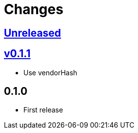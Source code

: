 Changes
=======

https://github.com/eraserhd/rep/compare/v0.1.1...HEAD[Unreleased]
-----------------------------------------------------------------

https://github.com/eraserhd/rep/compare/v0.1.0...v0.1.1[v0.1.1]
---------------------------------------------------------------

* Use vendorHash

0.1.0
-----

* First release

